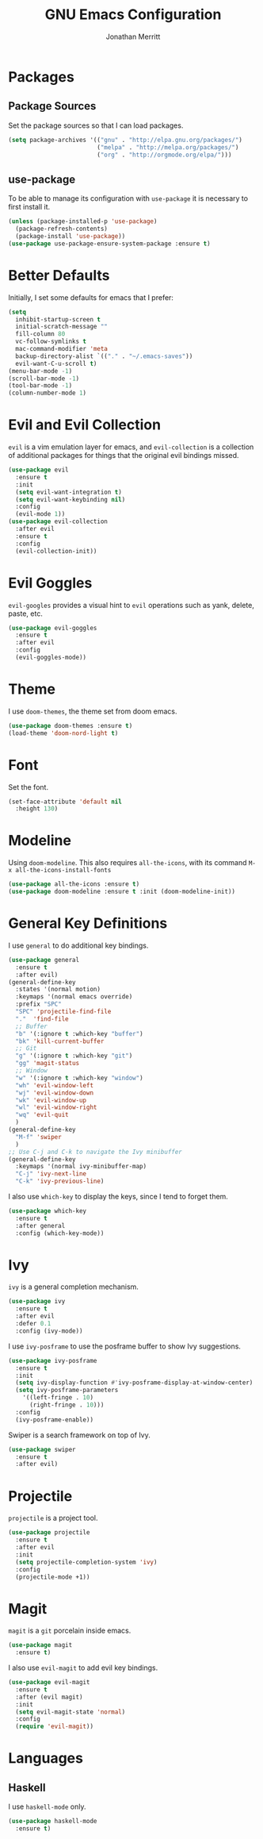 #+AUTHOR: Jonathan Merritt
#+TITLE: GNU Emacs Configuration

* Packages
** Package Sources

Set the package sources so that I can load packages.

#+BEGIN_SRC emacs-lisp :tangle yes
  (setq package-archives '(("gnu" . "http://elpa.gnu.org/packages/")
                           ("melpa" . "http://melpa.org/packages/")
                           ("org" . "http://orgmode.org/elpa/")))
#+END_SRC

** use-package

To be able to manage its configuration with =use-package= it is necessary to
first install it.

#+BEGIN_SRC emacs-lisp :tangle yes
  (unless (package-installed-p 'use-package)
    (package-refresh-contents)
    (package-install 'use-package))
  (use-package use-package-ensure-system-package :ensure t)
#+END_SRC

* Better Defaults

Initially, I set some defaults for emacs that I prefer:

#+BEGIN_SRC emacs-lisp :tangle yes
  (setq
    inhibit-startup-screen t
    initial-scratch-message ""
    fill-column 80
    vc-follow-symlinks t
    mac-command-modifier 'meta
    backup-directory-alist `(("." . "~/.emacs-saves"))
    evil-want-C-u-scroll t)
  (menu-bar-mode -1)
  (scroll-bar-mode -1)
  (tool-bar-mode -1)
  (column-number-mode 1)
#+END_SRC

* Evil and Evil Collection

=evil= is a vim emulation layer for emacs, and =evil-collection= is a
collection of additional packages for things that the original evil
bindings missed.

#+BEGIN_SRC emacs-lisp :tangle yes
(use-package evil
  :ensure t
  :init
  (setq evil-want-integration t)
  (setq evil-want-keybinding nil)
  :config
  (evil-mode 1))
(use-package evil-collection
  :after evil
  :ensure t
  :config
  (evil-collection-init))
#+END_SRC

* Evil Goggles

=evil-googles= provides a visual hint to =evil= operations such as yank,
delete, paste, etc.

#+BEGIN_SRC emacs-lisp :tangle yes
  (use-package evil-goggles 
    :ensure t 
    :after evil
    :config
    (evil-goggles-mode))
#+END_SRC

* Theme

I use =doom-themes=, the theme set from doom emacs.

#+BEGIN_SRC emacs-lisp :tangle yes
  (use-package doom-themes :ensure t)
  (load-theme 'doom-nord-light t) 
#+END_SRC

* Font

Set the font.

#+BEGIN_SRC emacs-lisp :tangle yes
  (set-face-attribute 'default nil
    :height 130)
#+END_SRC

* Modeline

Using =doom-modeline=. This also requires =all-the-icons=, with its
command =M-x all-the-icons-install-fonts=

#+BEGIN_SRC emacs-lisp :tangle yes
  (use-package all-the-icons :ensure t)
  (use-package doom-modeline :ensure t :init (doom-modeline-init))
#+END_SRC

* General Key Definitions

I use =general= to do additional key bindings.

#+BEGIN_SRC emacs-lisp :tangle yes
  (use-package general
    :ensure t
    :after evil)
  (general-define-key
    :states '(normal motion)
    :keymaps '(normal emacs override)
    :prefix "SPC"
    "SPC" 'projectile-find-file
    "."  'find-file
    ;; Buffer
    "b" '(:ignore t :which-key "buffer")
    "bk" 'kill-current-buffer
    ;; Git
    "g" '(:ignore t :which-key "git")
    "gg" 'magit-status
    ;; Window
    "w" '(:ignore t :which-key "window")
    "wh" 'evil-window-left
    "wj" 'evil-window-down
    "wk" 'evil-window-up
    "wl" 'evil-window-right
    "wq" 'evil-quit
    )
  (general-define-key
    "M-f" 'swiper
    )
  ;; Use C-j and C-k to navigate the Ivy minibuffer
  (general-define-key
    :keymaps '(normal ivy-minibuffer-map)
    "C-j" 'ivy-next-line
    "C-k" 'ivy-previous-line)
#+END_SRC

I also use =which-key= to display the keys, since I tend to forget
them.

#+BEGIN_SRC emacs-lisp :tangle yes
  (use-package which-key
    :ensure t
    :after general
    :config (which-key-mode))
#+END_SRC

* Ivy

=ivy= is a general completion mechanism.

#+BEGIN_SRC emacs-lisp :tangle yes
  (use-package ivy
    :ensure t
    :after evil
    :defer 0.1
    :config (ivy-mode))
#+END_SRC

I use =ivy-posframe= to use the posframe buffer to show Ivy
suggestions.

#+BEGIN_SRC emacs-lisp :tangle yes
  (use-package ivy-posframe
    :ensure t
    :init
    (setq ivy-display-function #'ivy-posframe-display-at-window-center)
    (setq ivy-posframe-parameters
      '((left-fringe . 10)
        (right-fringe . 10)))
    :config
    (ivy-posframe-enable))
#+END_SRC

Swiper is a search framework on top of Ivy.

#+BEGIN_SRC emacs-lisp :tangle yes
  (use-package swiper
    :ensure t
    :after evil)
#+END_SRC

* Projectile

=projectile= is a project tool.

#+BEGIN_SRC emacs-lisp :tangle yes
  (use-package projectile 
    :ensure t
    :after evil
    :init
    (setq projectile-completion-system 'ivy)
    :config
    (projectile-mode +1))
#+END_SRC

* Magit

=magit= is a =git= porcelain inside emacs.

#+BEGIN_SRC emacs-lisp :tangle yes
  (use-package magit
    :ensure t)
#+END_SRC

I also use =evil-magit= to add evil key bindings.

#+BEGIN_SRC emacs-lisp :tangle yes
  (use-package evil-magit
    :ensure t
    :after (evil magit)
    :init
    (setq evil-magit-state 'normal)
    :config
    (require 'evil-magit))
#+END_SRC

* Languages
** Haskell

I use =haskell-mode= only.

#+BEGIN_SRC emacs-lisp :tangle yes
  (use-package haskell-mode
    :ensure t)
#+END_SRC

